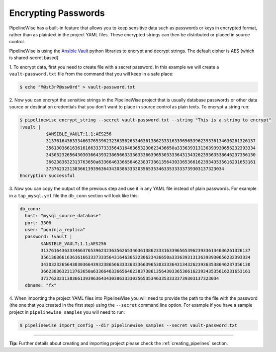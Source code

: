 .. _encrypting_passwords:

Encrypting Passwords
====================

PipelineWise has a built-in feature that allows you to keep sensitive data such as passwords or keys
in encrypted format, rather than as plaintext in the project YAML files. These encrypted strings can
then be distributed or placed in source control.

PipelineWise is using the `Ansible Vault <https://docs.ansible.com/ansible/latest/user_guide/vault.html>`_
python libraries to encrypt and decrypt strings. The default cipher is AES (which is shared-secret based).

1. To encrypt data, first you need to create file with a secret password. In this example we will create
a ``vault-password.txt`` file from the command that you will keep in a safe place:

.. code-block:: bash

    $ echo "M@st3rP@ssw0rd" > vault-password.txt


2. Now you can encrypt the sensitive strings in the PipelineWise project that is usually database passwords
or other data source or destination credentials that you don't want to place in source control as
plain texts. To encrypt a string run:

.. code-block:: bash

    $ pipelinewise encrypt_string --secret vault-password.txt --string "This is a string to encrypt"
    !vault |
              $ANSIBLE_VAULT;1.1;AES256
              31376164363334663765396232363562653463613862333163396565396239336134636261326137
              3561303661636161663337333564316463653230623436650a333639313136393930656232393334
              34303232656430303664393238656633336333663965303333643134326239363538646237356130
              3662383632313763650a633664633665646238373861356430336536616239343535616231653161
              37376232313836613939636434303863333035653534633533333739303137323034
    Encryption successful


3. Now you can copy the output of the previous step  and use it in any YAML file instead of
plain passwords. For example in a ``tap_mysql.yml`` file the ``db_conn`` section will look like this:

.. code-block:: bash

  db_conn:
    host: "mysql_source_database"
    port: 3306
    user: "pgninja_replica"
    password: !vault |
          $ANSIBLE_VAULT;1.1;AES256
          31376164363334663765396232363562653463613862333163396565396239336134636261326137
          3561303661636161663337333564316463653230623436650a333639313136393930656232393334
          34303232656430303664393238656633336333663965303333643134326239363538646237356130
          3662383632313763650a633664633665646238373861356430336536616239343535616231653161
          37376232313836613939636434303863333035653534633533333739303137323034
    dbname: "fx"

4. When importing the project YAML files into PipelineWise you will need to provide
the path to the file with the password (the one that you created in the first step) using the
``--secret`` command line option. For example if you have a sample project in
``pipelinewise_samples`` you will need to run:

.. code-block:: bash

    $ pipelinewise import_config --dir pipelinewise_samples --secret vault-password.txt


------------


**Tip:**
Further details about creating and importing project please check the :ref:`creating_pipelines`
section.

